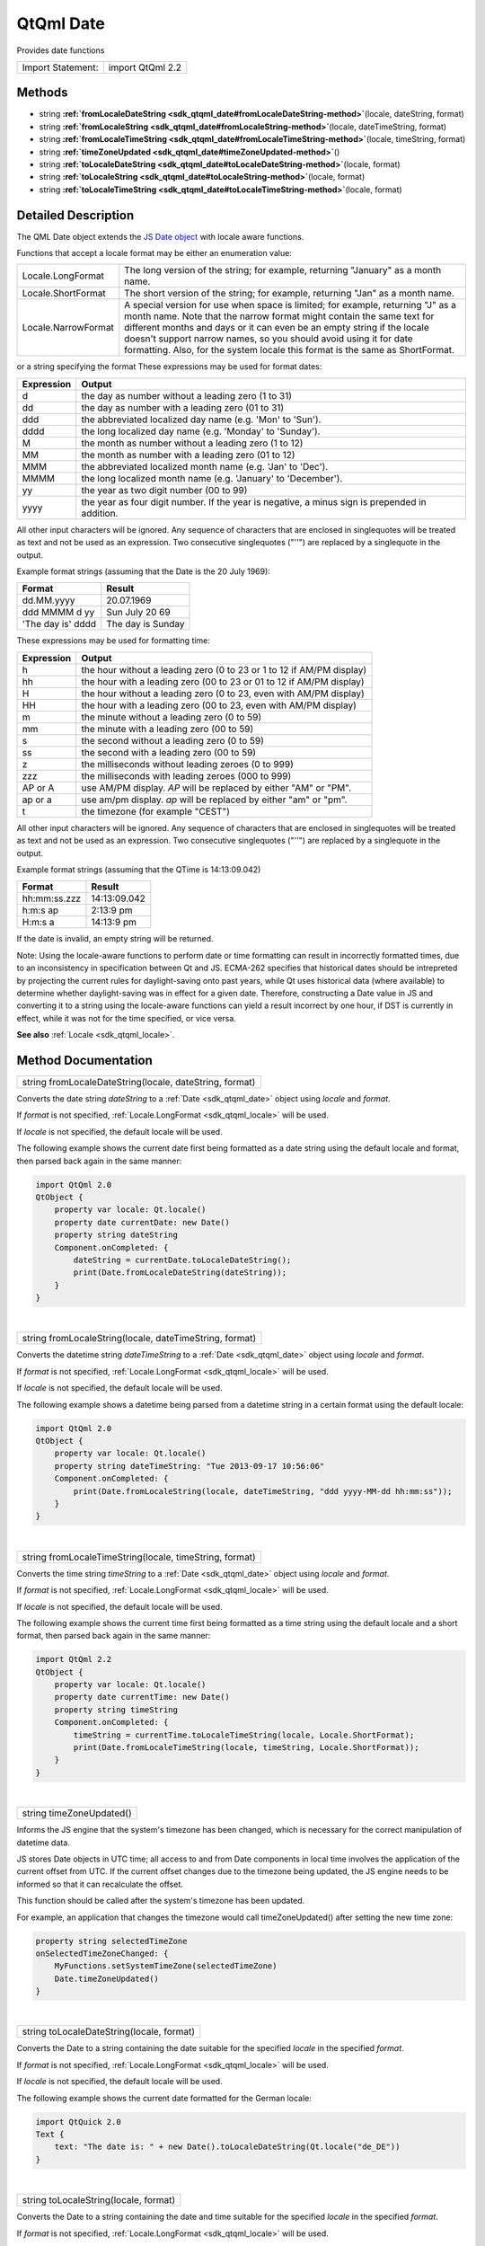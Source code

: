 .. _sdk_qtqml_date:
QtQml Date
==========

Provides date functions

+---------------------+--------------------+
| Import Statement:   | import QtQml 2.2   |
+---------------------+--------------------+

Methods
-------

-  string
   **:ref:`fromLocaleDateString <sdk_qtqml_date#fromLocaleDateString-method>`**\ (locale,
   dateString, format)
-  string
   **:ref:`fromLocaleString <sdk_qtqml_date#fromLocaleString-method>`**\ (locale,
   dateTimeString, format)
-  string
   **:ref:`fromLocaleTimeString <sdk_qtqml_date#fromLocaleTimeString-method>`**\ (locale,
   timeString, format)
-  string
   **:ref:`timeZoneUpdated <sdk_qtqml_date#timeZoneUpdated-method>`**\ ()
-  string
   **:ref:`toLocaleDateString <sdk_qtqml_date#toLocaleDateString-method>`**\ (locale,
   format)
-  string
   **:ref:`toLocaleString <sdk_qtqml_date#toLocaleString-method>`**\ (locale,
   format)
-  string
   **:ref:`toLocaleTimeString <sdk_qtqml_date#toLocaleTimeString-method>`**\ (locale,
   format)

Detailed Description
--------------------

The QML Date object extends the `JS Date
object <https://developer.mozilla.org/en-US/docs/Web/JavaScript/Reference/Global_Objects/Date>`_ 
with locale aware functions.

Functions that accept a locale format may be either an enumeration
value:

+-----------------------+------------------------------------------------------------------------------------------------------------------------------------------------------------------------------------------------------------------------------------------------------------------------------------------------------------------------------------------------------------------------------------------+
| Locale.LongFormat     | The long version of the string; for example, returning "January" as a month name.                                                                                                                                                                                                                                                                                                        |
+-----------------------+------------------------------------------------------------------------------------------------------------------------------------------------------------------------------------------------------------------------------------------------------------------------------------------------------------------------------------------------------------------------------------------+
| Locale.ShortFormat    | The short version of the string; for example, returning "Jan" as a month name.                                                                                                                                                                                                                                                                                                           |
+-----------------------+------------------------------------------------------------------------------------------------------------------------------------------------------------------------------------------------------------------------------------------------------------------------------------------------------------------------------------------------------------------------------------------+
| Locale.NarrowFormat   | A special version for use when space is limited; for example, returning "J" as a month name. Note that the narrow format might contain the same text for different months and days or it can even be an empty string if the locale doesn't support narrow names, so you should avoid using it for date formatting. Also, for the system locale this format is the same as ShortFormat.   |
+-----------------------+------------------------------------------------------------------------------------------------------------------------------------------------------------------------------------------------------------------------------------------------------------------------------------------------------------------------------------------------------------------------------------------+

or a string specifying the format These expressions may be used for
format dates:

+--------------+--------------------------------------------------------------------------------------------------+
| Expression   | Output                                                                                           |
+==============+==================================================================================================+
| d            | the day as number without a leading zero (1 to 31)                                               |
+--------------+--------------------------------------------------------------------------------------------------+
| dd           | the day as number with a leading zero (01 to 31)                                                 |
+--------------+--------------------------------------------------------------------------------------------------+
| ddd          | the abbreviated localized day name (e.g. 'Mon' to 'Sun').                                        |
+--------------+--------------------------------------------------------------------------------------------------+
| dddd         | the long localized day name (e.g. 'Monday' to 'Sunday').                                         |
+--------------+--------------------------------------------------------------------------------------------------+
| M            | the month as number without a leading zero (1 to 12)                                             |
+--------------+--------------------------------------------------------------------------------------------------+
| MM           | the month as number with a leading zero (01 to 12)                                               |
+--------------+--------------------------------------------------------------------------------------------------+
| MMM          | the abbreviated localized month name (e.g. 'Jan' to 'Dec').                                      |
+--------------+--------------------------------------------------------------------------------------------------+
| MMMM         | the long localized month name (e.g. 'January' to 'December').                                    |
+--------------+--------------------------------------------------------------------------------------------------+
| yy           | the year as two digit number (00 to 99)                                                          |
+--------------+--------------------------------------------------------------------------------------------------+
| yyyy         | the year as four digit number. If the year is negative, a minus sign is prepended in addition.   |
+--------------+--------------------------------------------------------------------------------------------------+

All other input characters will be ignored. Any sequence of characters
that are enclosed in singlequotes will be treated as text and not be
used as an expression. Two consecutive singlequotes ("''") are replaced
by a singlequote in the output.

Example format strings (assuming that the Date is the 20 July 1969):

+---------------------+---------------------+
| Format              | Result              |
+=====================+=====================+
| dd.MM.yyyy          | 20.07.1969          |
+---------------------+---------------------+
| ddd MMMM d yy       | Sun July 20 69      |
+---------------------+---------------------+
| 'The day is' dddd   | The day is Sunday   |
+---------------------+---------------------+

These expressions may be used for formatting time:

+--------------+-------------------------------------------------------------------------+
| Expression   | Output                                                                  |
+==============+=========================================================================+
| h            | the hour without a leading zero (0 to 23 or 1 to 12 if AM/PM display)   |
+--------------+-------------------------------------------------------------------------+
| hh           | the hour with a leading zero (00 to 23 or 01 to 12 if AM/PM display)    |
+--------------+-------------------------------------------------------------------------+
| H            | the hour without a leading zero (0 to 23, even with AM/PM display)      |
+--------------+-------------------------------------------------------------------------+
| HH           | the hour with a leading zero (00 to 23, even with AM/PM display)        |
+--------------+-------------------------------------------------------------------------+
| m            | the minute without a leading zero (0 to 59)                             |
+--------------+-------------------------------------------------------------------------+
| mm           | the minute with a leading zero (00 to 59)                               |
+--------------+-------------------------------------------------------------------------+
| s            | the second without a leading zero (0 to 59)                             |
+--------------+-------------------------------------------------------------------------+
| ss           | the second with a leading zero (00 to 59)                               |
+--------------+-------------------------------------------------------------------------+
| z            | the milliseconds without leading zeroes (0 to 999)                      |
+--------------+-------------------------------------------------------------------------+
| zzz          | the milliseconds with leading zeroes (000 to 999)                       |
+--------------+-------------------------------------------------------------------------+
| AP or A      | use AM/PM display. *AP* will be replaced by either "AM" or "PM".        |
+--------------+-------------------------------------------------------------------------+
| ap or a      | use am/pm display. *ap* will be replaced by either "am" or "pm".        |
+--------------+-------------------------------------------------------------------------+
| t            | the timezone (for example "CEST")                                       |
+--------------+-------------------------------------------------------------------------+

All other input characters will be ignored. Any sequence of characters
that are enclosed in singlequotes will be treated as text and not be
used as an expression. Two consecutive singlequotes ("''") are replaced
by a singlequote in the output.

Example format strings (assuming that the QTime is 14:13:09.042)

+----------------+----------------+
| Format         | Result         |
+================+================+
| hh:mm:ss.zzz   | 14:13:09.042   |
+----------------+----------------+
| h:m:s ap       | 2:13:9 pm      |
+----------------+----------------+
| H:m:s a        | 14:13:9 pm     |
+----------------+----------------+

If the date is invalid, an empty string will be returned.

Note: Using the locale-aware functions to perform date or time
formatting can result in incorrectly formatted times, due to an
inconsistency in specification between Qt and JS. ECMA-262 specifies
that historical dates should be intrepreted by projecting the current
rules for daylight-saving onto past years, while Qt uses historical data
(where available) to determine whether daylight-saving was in effect for
a given date. Therefore, constructing a Date value in JS and converting
it to a string using the locale-aware functions can yield a result
incorrect by one hour, if DST is currently in effect, while it was not
for the time specified, or vice versa.

**See also** :ref:`Locale <sdk_qtqml_locale>`.

Method Documentation
--------------------

.. _sdk_qtqml_date_string fromLocaleDateString-method:

+--------------------------------------------------------------------------+
|        \ string fromLocaleDateString(locale, dateString, format)         |
+--------------------------------------------------------------------------+

Converts the date string *dateString* to a :ref:`Date <sdk_qtqml_date>`
object using *locale* and *format*.

If *format* is not specified, :ref:`Locale.LongFormat <sdk_qtqml_locale>`
will be used.

If *locale* is not specified, the default locale will be used.

The following example shows the current date first being formatted as a
date string using the default locale and format, then parsed back again
in the same manner:

.. code:: cpp

    import QtQml 2.0
    QtObject {
        property var locale: Qt.locale()
        property date currentDate: new Date()
        property string dateString
        Component.onCompleted: {
            dateString = currentDate.toLocaleDateString();
            print(Date.fromLocaleDateString(dateString));
        }
    }

| 

.. _sdk_qtqml_date_string fromLocaleString-method:

+--------------------------------------------------------------------------+
|        \ string fromLocaleString(locale, dateTimeString, format)         |
+--------------------------------------------------------------------------+

Converts the datetime string *dateTimeString* to a
:ref:`Date <sdk_qtqml_date>` object using *locale* and *format*.

If *format* is not specified, :ref:`Locale.LongFormat <sdk_qtqml_locale>`
will be used.

If *locale* is not specified, the default locale will be used.

The following example shows a datetime being parsed from a datetime
string in a certain format using the default locale:

.. code:: cpp

    import QtQml 2.0
    QtObject {
        property var locale: Qt.locale()
        property string dateTimeString: "Tue 2013-09-17 10:56:06"
        Component.onCompleted: {
            print(Date.fromLocaleString(locale, dateTimeString, "ddd yyyy-MM-dd hh:mm:ss"));
        }
    }

| 

.. _sdk_qtqml_date_string fromLocaleTimeString-method:

+--------------------------------------------------------------------------+
|        \ string fromLocaleTimeString(locale, timeString, format)         |
+--------------------------------------------------------------------------+

Converts the time string *timeString* to a :ref:`Date <sdk_qtqml_date>`
object using *locale* and *format*.

If *format* is not specified, :ref:`Locale.LongFormat <sdk_qtqml_locale>`
will be used.

If *locale* is not specified, the default locale will be used.

The following example shows the current time first being formatted as a
time string using the default locale and a short format, then parsed
back again in the same manner:

.. code:: cpp

    import QtQml 2.2
    QtObject {
        property var locale: Qt.locale()
        property date currentTime: new Date()
        property string timeString
        Component.onCompleted: {
            timeString = currentTime.toLocaleTimeString(locale, Locale.ShortFormat);
            print(Date.fromLocaleTimeString(locale, timeString, Locale.ShortFormat));
        }
    }

| 

.. _sdk_qtqml_date_string timeZoneUpdated-method:

+--------------------------------------------------------------------------+
|        \ string timeZoneUpdated()                                        |
+--------------------------------------------------------------------------+

Informs the JS engine that the system's timezone has been changed, which
is necessary for the correct manipulation of datetime data.

JS stores Date objects in UTC time; all access to and from Date
components in local time involves the application of the current offset
from UTC. If the current offset changes due to the timezone being
updated, the JS engine needs to be informed so that it can recalculate
the offset.

This function should be called after the system's timezone has been
updated.

For example, an application that changes the timezone would call
timeZoneUpdated() after setting the new time zone:

.. code:: cpp

    property string selectedTimeZone
    onSelectedTimeZoneChanged: {
        MyFunctions.setSystemTimeZone(selectedTimeZone)
        Date.timeZoneUpdated()
    }

| 

.. _sdk_qtqml_date_string toLocaleDateString-method:

+--------------------------------------------------------------------------+
|        \ string toLocaleDateString(locale, format)                       |
+--------------------------------------------------------------------------+

Converts the Date to a string containing the date suitable for the
specified *locale* in the specified *format*.

If *format* is not specified, :ref:`Locale.LongFormat <sdk_qtqml_locale>`
will be used.

If *locale* is not specified, the default locale will be used.

The following example shows the current date formatted for the German
locale:

.. code:: cpp

    import QtQuick 2.0
    Text {
        text: "The date is: " + new Date().toLocaleDateString(Qt.locale("de_DE"))
    }

| 

.. _sdk_qtqml_date_string toLocaleString-method:

+--------------------------------------------------------------------------+
|        \ string toLocaleString(locale, format)                           |
+--------------------------------------------------------------------------+

Converts the Date to a string containing the date and time suitable for
the specified *locale* in the specified *format*.

If *format* is not specified, :ref:`Locale.LongFormat <sdk_qtqml_locale>`
will be used.

If *locale* is not specified, the default locale will be used.

The following example shows the current date and time formatted for the
German locale:

.. code:: cpp

    import QtQuick 2.0
    Text {
        text: "The date is: " + new Date().toLocaleString(Qt.locale("de_DE"))
    }

| 

.. _sdk_qtqml_date_string toLocaleTimeString-method:

+--------------------------------------------------------------------------+
|        \ string toLocaleTimeString(locale, format)                       |
+--------------------------------------------------------------------------+

Converts the Date to a string containing the time suitable for the
specified *locale* in the specified *format*.

If *format* is not specified, :ref:`Locale.LongFormat <sdk_qtqml_locale>`
will be used.

If *locale* is not specified, the default locale will be used.

The following example shows the current time formatted for the German
locale:

.. code:: cpp

    import QtQuick 2.0
    Text {
        text: "The date is: " + new Date().toLocaleTimeString(Qt.locale("de_DE"))
    }

| 
